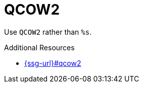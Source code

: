 :navtitle: QCOW2
:keywords: reference, rule, QCOW2

= QCOW2

Use `QCOW2` rather than `%s`.

.Additional Resources

* link:{ssg-url}#qcow2[]

